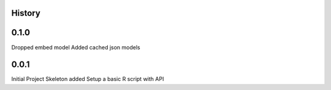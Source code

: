 History
=======


0.1.0
=====
Dropped embed model
Added cached json models

0.0.1
=====
Initial Project Skeleton added
Setup a basic R script with API